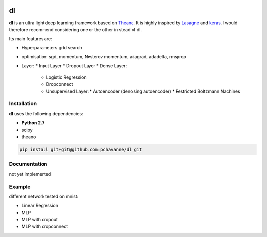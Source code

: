 .. image:: https://travis-ci.org/pchavanne/dl.svg
    :target: https://travis-ci.org/pchavanne/dl

.. image:: https://img.shields.io/coveralls/pchavanne/dl.svg
    :target: https://coveralls.io/r/pchavanne/dl

.. image:: https://img.shields.io/badge/license-MIT-blue.svg
    :target: https://github.com/pchavanne/dl/blob/master/LICENSE


dl
==

**dl** is an ultra light deep learning framework based on Theano_.
It is highly inspired by Lasagne_ and keras_.
I would therefore recommend considering one or the other in stead of dl.

.. _Theano: https://github.com/Theano/Theano
.. _Lasagne: https://github.com/Lasagne/Lasagne
.. _keras: https://github.com/fchollet/keras

Its main features are:

* Hyperparameters grid search
* optimisation: sgd, momentum, Nesterov momentum, adagrad, adadelta, rmsprop
* Layer:
  * Input Layer
  * Dropout Layer
  * Dense Layer:
    * Logistic Regression
    * Dropconnect
    * Unsupervised Layer:
      * Autoencoder (denoising autoencoder)
      * Restricted Boltzmann Machines

Installation
------------
**dl** uses the following dependencies:

* **Python 2.7**
* scipy
* theano

.. code-block:: bash

  pip install git+git@github.com:pchavanne/dl.git


Documentation
-------------

not yet implemented


Example
-------

different network tested on mnist:

* Linear Regression
* MLP
* MLP with dropout
* MLP with dropconnect
